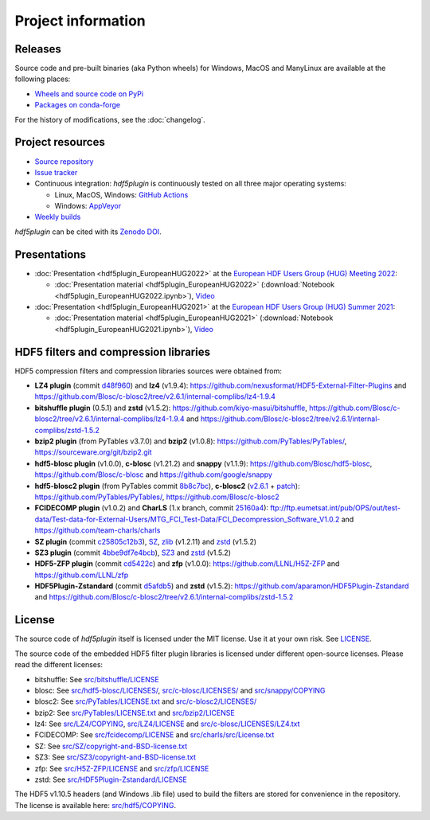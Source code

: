 =====================
 Project information
=====================

Releases
--------

Source code and pre-built binaries (aka Python wheels) for Windows, MacOS and
ManyLinux are available at the following places:

- `Wheels and source code on PyPi <https://pypi.org/project/hdf5plugin/>`_
- `Packages on conda-forge <https://anaconda.org/conda-forge/hdf5plugin>`_

For the history of modifications, see the :doc:`changelog`.

Project resources
-----------------

- `Source repository <https://github.com/silx-kit/hdf5plugin>`_
- `Issue tracker <https://github.com/silx-kit/hdf5plugin/issues>`_
- Continuous integration: *hdf5plugin* is continuously tested on all three major
  operating systems:

  - Linux, MacOS, Windows: `GitHub Actions <https://github.com/silx-kit/hdf5plugin/actions>`_
  - Windows: `AppVeyor <https://ci.appveyor.com/project/ESRF/hdf5plugin>`_
- `Weekly builds <https://silx.gitlab-pages.esrf.fr/bob/hdf5plugin/>`_

`hdf5plugin` can be cited with its `Zenodo DOI <https://doi.org/10.5281/zenodo.7257761>`_.

Presentations
-------------

* :doc:`Presentation <hdf5plugin_EuropeanHUG2022>` at the `European HDF Users Group (HUG) Meeting 2022 <https://www.hdfgroup.org/hug/europeanhug22/>`_:

  - :doc:`Presentation material <hdf5plugin_EuropeanHUG2022>`
    (:download:`Notebook <hdf5plugin_EuropeanHUG2022.ipynb>`),
    `Video <https://youtu.be/Titp1XRBh9k>`_


* :doc:`Presentation <hdf5plugin_EuropeanHUG2021>` at the `European HDF Users Group (HUG) Summer 2021 <https://www.hdfgroup.org/hug/europeanhug21/>`_:

  - :doc:`Presentation material <hdf5plugin_EuropeanHUG2021>`
    (:download:`Notebook <hdf5plugin_EuropeanHUG2021.ipynb>`),
    `Video <https://youtu.be/DP-r2omEnrg>`_


HDF5 filters and compression libraries
--------------------------------------

HDF5 compression filters and compression libraries sources were obtained from:

* **LZ4 plugin** (commit `d48f960 <https://github.com/nexusformat/HDF5-External-Filter-Plugins/tree/d48f96064cb6e229ede4bf5e5c0e1935cf691036>`_) and **lz4** (v1.9.4): https://github.com/nexusformat/HDF5-External-Filter-Plugins and https://github.com/Blosc/c-blosc2/tree/v2.6.1/internal-complibs/lz4-1.9.4
* **bitshuffle plugin** (0.5.1) and **zstd** (v1.5.2): https://github.com/kiyo-masui/bitshuffle, https://github.com/Blosc/c-blosc2/tree/v2.6.1/internal-complibs/lz4-1.9.4 and https://github.com/Blosc/c-blosc2/tree/v2.6.1/internal-complibs/zstd-1.5.2
* **bzip2 plugin** (from PyTables v3.7.0) and **bzip2** (v1.0.8): https://github.com/PyTables/PyTables/, https://sourceware.org/git/bzip2.git
* **hdf5-blosc plugin** (v1.0.0), **c-blosc** (v1.21.2) and **snappy** (v1.1.9): https://github.com/Blosc/hdf5-blosc, https://github.com/Blosc/c-blosc and https://github.com/google/snappy
* **hdf5-blosc2 plugin** (from PyTables commit `8b8c7bc <https://github.com/PyTables/PyTables/commit/8b8c7bc7b1ff7f0a17bdd8b9f07198ab1bb4666d>`_), **c-blosc2** (`v2.6.1 <https://github.com/Blosc/c-blosc2/releases/tag/v2.6.1>`_ + `patch <https://github.com/Blosc/c-blosc2/pull/436>`_): https://github.com/PyTables/PyTables/, https://github.com/Blosc/c-blosc2
* **FCIDECOMP plugin** (v1.0.2) and **CharLS** (1.x branch, commit `25160a4 <https://github.com/team-charls/charls/tree/25160a42fb62e71e4b0ce081f5cb3f8bb73938b5>`_):
  ftp://ftp.eumetsat.int/pub/OPS/out/test-data/Test-data-for-External-Users/MTG_FCI_Test-Data/FCI_Decompression_Software_V1.0.2 and
  https://github.com/team-charls/charls
* **SZ plugin** (commit `c25805c12b3 <https://github.com/szcompressor/SZ/commit/c25805c12b339d2cb2f406f95293b9a7313c4fb1>`_), `SZ <https://github.com/szcompressor/SZ>`_, `zlib <https://github.com/Blosc/c-blosc/tree/9dc93b1de7c1ff6265d0ae554bd79077840849d8/internal-complibs/zlib-1.2.11>`_ (v1.2.11) and `zstd <https://github.com/Blosc/c-blosc2/tree/v2.6.1/internal-complibs/zstd-1.5.2>`_ (v1.5.2)
* **SZ3 plugin** (commit `4bbe9df7e4bcb <https://github.com/szcompressor/SZ3/commit/4bbe9df7e4bcb6ae6339fcb3033100da07fe7434>`_), `SZ3 <https://github.com/szcompressor/SZ3>`_ and `zstd <https://github.com/Blosc/c-blosc2/tree/v2.6.1/internal-complibs/zstd-1.5.2>`_ (v1.5.2)
* **HDF5-ZFP plugin** (commit `cd5422c <https://github.com/LLNL/H5Z-ZFP/tree/cd5422c146836e17c7a0380bfb05cf52d0c4467c>`_) and **zfp** (v1.0.0): https://github.com/LLNL/H5Z-ZFP and https://github.com/LLNL/zfp
* **HDF5Plugin-Zstandard** (commit `d5afdb5 <https://github.com/aparamon/HDF5Plugin-Zstandard/tree/d5afdb5f04116d5c2d1a869dc9c7c0c72832b143>`_) and **zstd** (v1.5.2): https://github.com/aparamon/HDF5Plugin-Zstandard and https://github.com/Blosc/c-blosc2/tree/v2.6.1/internal-complibs/zstd-1.5.2

License
-------

The source code of *hdf5plugin* itself is licensed under the MIT license.
Use it at your own risk.
See `LICENSE <https://github.com/silx-kit/hdf5plugin/blob/main/LICENSE>`_.

The source code of the embedded HDF5 filter plugin libraries is licensed under different open-source licenses.
Please read the different licenses:

* bitshuffle: See `src/bitshuffle/LICENSE <https://github.com/silx-kit/hdf5plugin/blob/main/src/bitshuffle/LICENSE>`_
* blosc: See `src/hdf5-blosc/LICENSES/ <https://github.com/silx-kit/hdf5plugin/blob/main/src/hdf5-blosc/LICENSES/>`_, `src/c-blosc/LICENSES/ <https://github.com/silx-kit/hdf5plugin/blob/main/src/c-blosc/LICENSES/>`_ and `src/snappy/COPYING <https://github.com/silx-kit/hdf5plugin/blob/main/src/snappy/COPYING>`_
* blosc2: See `src/PyTables/LICENSE.txt <https://github.com/silx-kit/hdf5plugin/blob/main/src/PyTables/LICENSE.txt>`_  and `src/c-blosc2/LICENSES/ <https://github.com/silx-kit/hdf5plugin/blob/main/src/c-blosc2/LICENSES/>`_
* bzip2: See `src/PyTables/LICENSE.txt <https://github.com/silx-kit/hdf5plugin/blob/main/src/PyTables/LICENSE.txt>`_ and `src/bzip2/LICENSE <https://github.com/silx-kit/hdf5plugin/blob/main/src/bzip2/LICENSE>`_
* lz4: See `src/LZ4/COPYING <https://github.com/silx-kit/hdf5plugin/blob/main/src/LZ4/COPYING>`_, `src/LZ4/LICENSE <https://github.com/silx-kit/hdf5plugin/blob/main/src/LZ4/LICENSE>`_ and `src/c-blosc/LICENSES/LZ4.txt <https://github.com/silx-kit/hdf5plugin/blob/main/src/c-blosc/LICENSES/LZ4.txt>`_
* FCIDECOMP: See `src/fcidecomp/LICENSE <https://github.com/silx-kit/hdf5plugin/blob/main/src/fcidecomp/LICENSE.txt>`_ and `src/charls/src/License.txt  <https://github.com/silx-kit/hdf5plugin/blob/main/src/charls/src/License.txt>`_
* SZ: See `src/SZ/copyright-and-BSD-license.txt <https://github.com/silx-kit/hdf5plugin/blob/main/src/SZ/copyright-and-BSD-license.txt>`_
* SZ3: See `src/SZ3/copyright-and-BSD-license.txt <https://github.com/silx-kit/hdf5plugin/blob/main/src/SZ3/copyright-and-BSD-license.txt>`_
* zfp: See `src/H5Z-ZFP/LICENSE <https://github.com/silx-kit/hdf5plugin/blob/main/src/H5Z-ZFP/LICENSE>`_ and `src/zfp/LICENSE <https://github.com/silx-kit/hdf5plugin/blob/main/src/zfp/LICENSE>`_
* zstd: See `src/HDF5Plugin-Zstandard/LICENSE <https://github.com/silx-kit/hdf5plugin/blob/main/src/HDF5Plugin-Zstandard/LICENSE>`_

The HDF5 v1.10.5 headers (and Windows .lib file) used to build the filters are stored for convenience in the repository. The license is available here: `src/hdf5/COPYING <https://github.com/silx-kit/hdf5plugin/blob/main/src/hdf5/COPYING>`_.
